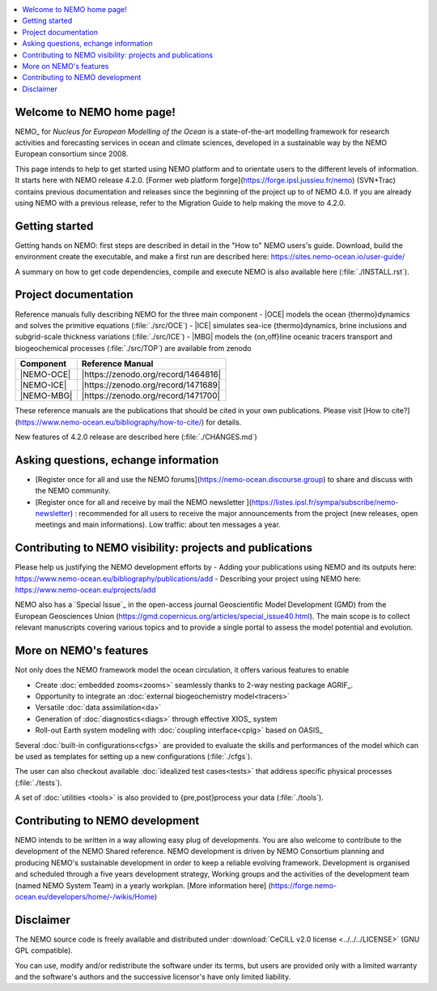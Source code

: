 .. todo::
.. contents::
   :local:





Welcome to NEMO home page!
==========================

NEMO_ for *Nucleus for European Modelling of the Ocean* is a state-of-the-art modelling framework for
research activities and forecasting services in ocean and climate sciences,
developed in a sustainable way by the NEMO European consortium since 2008.

This page intends to help to get started using NEMO platform and to orientate users to the different levels of information. 
It starts here with NEMO release 4.2.0. [Former web platform forge](https://forge.ipsl.jussieu.fr/nemo) (SVN+Trac) contains previous documentation and releases since the beginning of the project up to of NEMO 4.0.
If you are already using NEMO with a previous release, refer to the Migration Guide to help making the move to 4.2.0.

Getting started
===============
Getting hands on NEMO: first steps are described in detail in the "How to" NEMO users's guide.
Download, build the environment create the executable, and make a first run are described here: https://sites.nemo-ocean.io/user-guide/ 

A summary on  how to get code dependencies, compile and execute NEMO is also available here
(:file:`./INSTALL.rst`).

Project documentation
=====================

Reference manuals fully describing NEMO  for the three main component
- |OCE| models the ocean {thermo}dynamics and solves the primitive equations (:file:`./src/OCE`)
- |ICE| simulates sea-ice {thermo}dynamics, brine inclusions and  subgrid-scale thickness variations (:file:`./src/ICE`)
- |MBG| models the {on,off}line oceanic tracers transport and biogeochemical processes  (:file:`./src/TOP`)
are available from zenodo

============ ================== 
 Component    Reference Manual   
============ ================== 
 |NEMO-OCE|   |https://zenodo.org/record/1464816|    
 |NEMO-ICE|   |https://zenodo.org/record/1471689|
 |NEMO-MBG|   |https://zenodo.org/record/1471700|
============ ================== 

These reference manuals are the publications that should be cited in your own publications. Please visit [How to cite?](https://www.nemo-ocean.eu/bibliography/how-to-cite/) for details.

New features of 4.2.0 release are described here (:file:`./CHANGES.md`)

Asking questions, echange information
=====================================
- [Register once for all and use the NEMO forums](https://nemo-ocean.discourse.group) to share and discuss with the NEMO community.
- [Register once for all and receive by mail the NEMO newsletter ](https://listes.ipsl.fr/sympa/subscribe/nemo-newsletter) : recommended for all users to receive the major announcements from the project (new releases, open meetings and main informations). Low traffic: about ten messages a year.


Contributing to NEMO visibility: projects and publications
==========================================================
Please help us justifying the NEMO development efforts by
-  Adding your publications using NEMO and its outputs here: https://www.nemo-ocean.eu/bibliography/publications/add
-  Describing your project using NEMO here: https://www.nemo-ocean.eu/projects/add

NEMO also has a `Special Issue`_ in the open-access journal
Geoscientific Model Development (GMD) from the European Geosciences Union (https://gmd.copernicus.org/articles/special_issue40.html).
The main scope is to collect relevant manuscripts covering various topics and
to provide a single portal to assess the model potential and evolution.


More on NEMO's features
=======================
Not only does the NEMO framework model the ocean circulation,
it offers various features to enable

- Create :doc:`embedded zooms<zooms>` seamlessly thanks to 2-way nesting package AGRIF_.
- Opportunity to integrate an :doc:`external biogeochemistry model<tracers>`
- Versatile :doc:`data assimilation<da>`
- Generation of :doc:`diagnostics<diags>` through effective XIOS_ system
- Roll-out Earth system modeling with :doc:`coupling interface<cplg>` based on OASIS_

Several :doc:`built-in configurations<cfgs>` are provided to
evaluate the skills and performances of the model which
can be used as templates for setting up a new configurations (:file:`./cfgs`).

The user can also checkout available :doc:`idealized test cases<tests>` that
address specific physical processes (:file:`./tests`).

A set of :doc:`utilities <tools>` is also provided to {pre,post}process your data (:file:`./tools`).

Contributing to NEMO development
================================

NEMO intends to be written in a way allowing easy plug of developments.
You are also welcome to contribute to the development of the NEMO Shared reference.
NEMO development is driven by  NEMO Consortium planning and producing NEMO's sustainable development in order to
keep a reliable evolving framework.
Development is organised and scheduled through a five years development strategy, Working groups and the activities of the development team (named NEMO System Team) in a yearly workplan. [More information here] (https://forge.nemo-ocean.eu/developers/home/-/wikis/Home)


Disclaimer
==========

The NEMO source code is freely available and distributed under
:download:`CeCILL v2.0 license <../../../LICENSE>` (GNU GPL compatible).

You can use, modify and/or redistribute the software under its terms,
but users are provided only with a limited warranty and the software's authors and
the successive licensor's have only limited liability.
